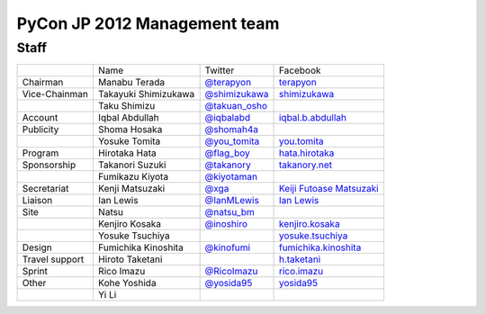===============================
 PyCon JP 2012 Management team
===============================

Staff
=====

.. list-table::

   * - 
     - Name
     - Twitter
     - Facebook
   * - Chairman
     - Manabu Terada
     - `@terapyon <http://twitter.com/terapyon>`_
     - `terapyon <http://www.facebook.com/terapyon>`_
   * - Vice-Chainman
     - Takayuki Shimizukawa
     - `@shimizukawa <http://twitter.com/shimizukawa>`_
     - `shimizukawa <http://www.facebook.com/shimizukawa>`_
   * -
     - Taku Shimizu
     - `@takuan_osho <http://twitter.com/takuan_osho>`_
     - 
   * - Account
     - Iqbal Abdullah
     - `@iqbalabd <http://twitter.com/iqbalabd>`_
     - `iqbal.b.abdullah <http://www.facebook.com/iqbal.b.abdullah>`_
   * - Publicity
     - Shoma Hosaka
     - `@shomah4a <http://twitter.com/shomah4a>`_
     - 
   * - 
     - Yosuke Tomita
     - `@you_tomita <http://twitter.com/you_tomita>`_
     - `you.tomita <http://www.facebook.com/you.tomita>`_
   * - Program
     - Hirotaka Hata
     - `@flag_boy <http://twitter.com/flag_boy>`_
     - `hata.hirotaka <http://www.facebook.com/hata.hirotaka>`_
   * - Sponsorship
     - Takanori Suzuki
     - `@takanory <http://twitter.com/takanory>`_
     - `takanory.net <http://www.facebook.com/takanory.net>`_
   * -
     - Fumikazu Kiyota
     - `@kiyotaman <http://twitter.com/kiyotaman>`_
     - 
   * - Secretariat
     - Kenji Matsuzaki
     - `@xga <http://twitter.com/xga>`_
     - `Keiji Futoase Matsuzaki <http://www.facebook.com/futoase>`_
   * - Liaison
     - Ian Lewis
     - `@IanMLewis <http://twitter.com/ianmlewis>`_
     - `Ian Lewis <http://www.facebook.com/ianmlewis?ref=ts>`_
   * - Site
     - Natsu
     - `@natsu_bm <https://twitter.com/natsu_bm>`_
     - 
   * - 
     - Kenjiro Kosaka
     - `@inoshiro <https://twitter.com/inoshiro>`_
     - `kenjiro.kosaka <http://www.facebook.com/kenjiro.kosaka>`_
   * -
     - Yosuke Tsuchiya 
     -
     - `yosuke.tsuchiya <http://www.facebook.com/yosuke.tsuchiya>`_
   * - Design
     - Fumichika Kinoshita
     - `@kinofumi <https://twitter.com/kinofumi>`_
     - `fumichika.kinoshita <http://www.facebook.com/fumichika.kinoshita>`_
   * - Travel support
     - Hiroto Taketani
     -
     - `h.taketani <http://www.facebook.com/h.taketani>`_
   * - Sprint
     - Rico Imazu
     - `@RicoImazu <https://twitter.com/RicoImazu>`_
     - `rico.imazu <http://www.facebook.com/rico.imazu>`_
   * - Other
     - Kohe Yoshida
     - `@yosida95 <https://twitter.com/yosida95>`_
     - `yosida95 <http://www.facebook.com/yosida95>`_
   * -
     - Yi Li
     -
     -
